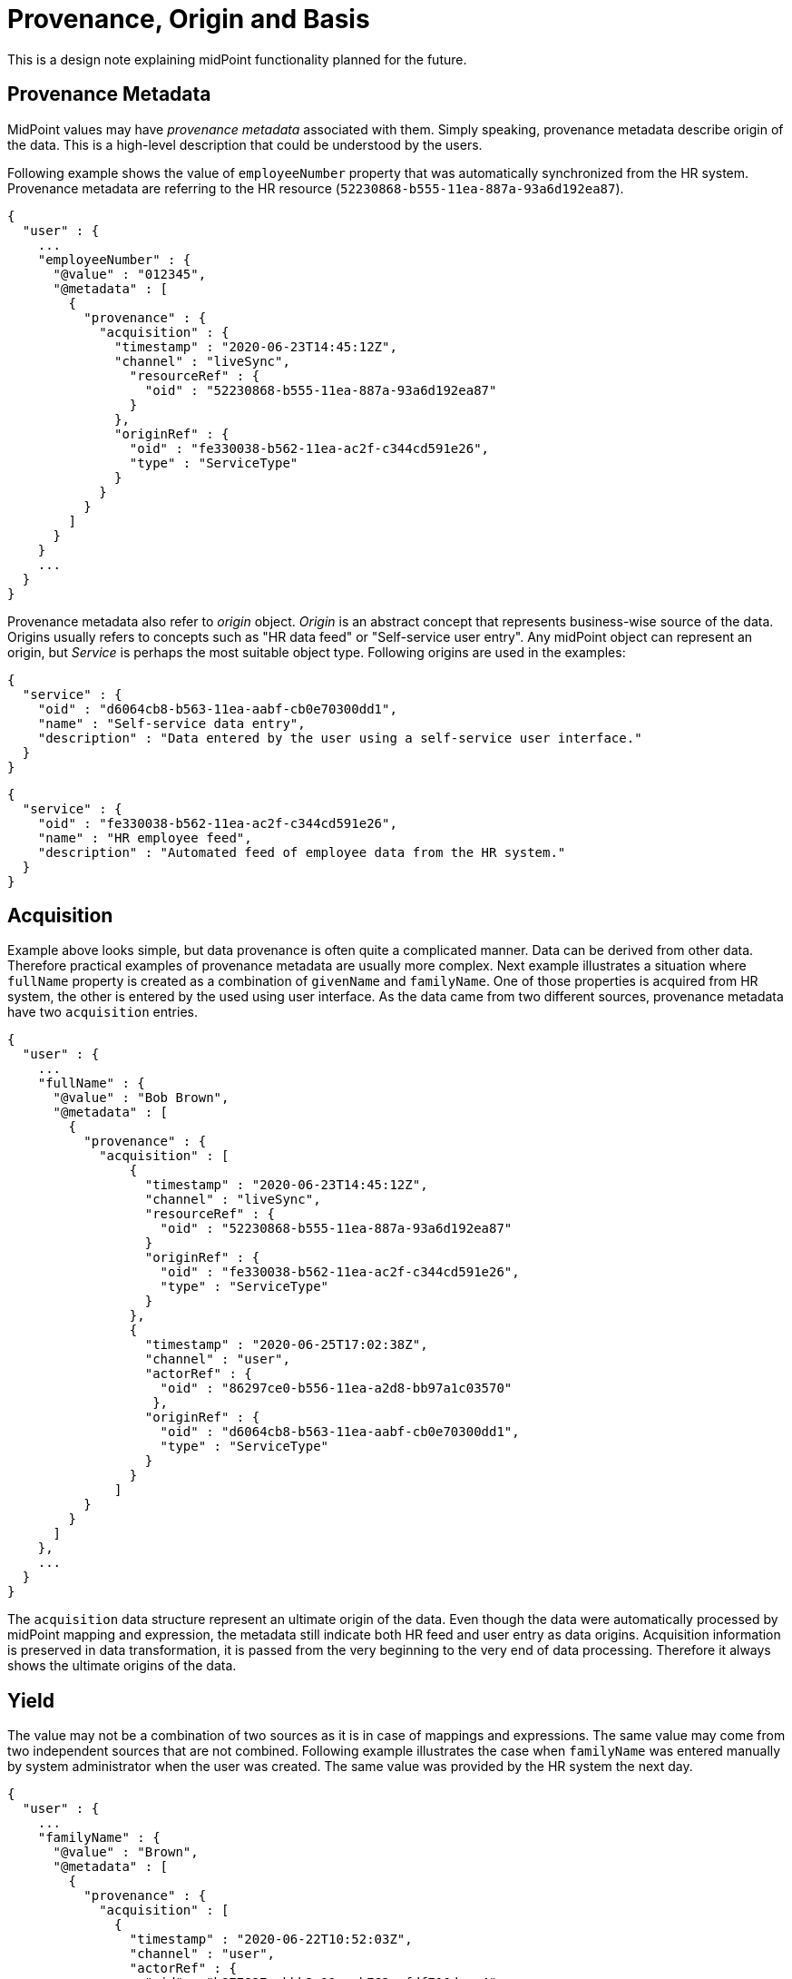 = Provenance, Origin and Basis
:page-toc: top

This is a design note explaining midPoint functionality planned for the future.

== Provenance Metadata

MidPoint values may have _provenance metadata_ associated with them.
Simply speaking, provenance metadata describe origin of the data.
This is a high-level description that could be understood by the users.

Following example shows the value of `employeeNumber` property that was automatically synchronized from the HR system.
Provenance metadata are referring to the HR resource (`52230868-b555-11ea-887a-93a6d192ea87`).

[source,json]
----
{
  "user" : {
    ...
    "employeeNumber" : {
      "@value" : "012345",
      "@metadata" : [
        {
          "provenance" : {
            "acquisition" : {
              "timestamp" : "2020-06-23T14:45:12Z",
              "channel" : "liveSync",
                "resourceRef" : {
                  "oid" : "52230868-b555-11ea-887a-93a6d192ea87"
                }
              },
              "originRef" : {
                "oid" : "fe330038-b562-11ea-ac2f-c344cd591e26",
                "type" : "ServiceType"
              }
            }
          }
        ]
      }
    }
    ...
  }
}
----

Provenance metadata also refer to _origin_ object.
_Origin_ is an abstract concept that represents business-wise source of the data.
Origins usually refers to concepts such as "HR data feed" or "Self-service user entry".
Any midPoint object can represent an origin, but _Service_ is perhaps the most suitable object type.
Following origins are used in the examples:


[source,json]
----
{
  "service" : {
    "oid" : "d6064cb8-b563-11ea-aabf-cb0e70300dd1",
    "name" : "Self-service data entry",
    "description" : "Data entered by the user using a self-service user interface."
  }
}
----

[source,json]
----
{
  "service" : {
    "oid" : "fe330038-b562-11ea-ac2f-c344cd591e26",
    "name" : "HR employee feed",
    "description" : "Automated feed of employee data from the HR system."
  }
}
----

== Acquisition

Example above looks simple, but data provenance is often quite a complicated manner.
Data can be derived from other data.
Therefore practical examples of provenance metadata are usually more complex.
Next example illustrates a situation where `fullName` property is created as a combination of `givenName` and `familyName`.
One of those properties is acquired from HR system, the other is entered by the used using user interface.
As the data came from two different sources, provenance metadata have two `acquisition` entries.

[source,json]
----
{
  "user" : {
    ...
    "fullName" : {
      "@value" : "Bob Brown",
      "@metadata" : [
        {
          "provenance" : {
            "acquisition" : [
                {
                  "timestamp" : "2020-06-23T14:45:12Z",
                  "channel" : "liveSync",
                  "resourceRef" : {
                    "oid" : "52230868-b555-11ea-887a-93a6d192ea87"
                  }
                  "originRef" : {
                    "oid" : "fe330038-b562-11ea-ac2f-c344cd591e26",
                    "type" : "ServiceType"
                  }
                },
                {
                  "timestamp" : "2020-06-25T17:02:38Z",
                  "channel" : "user",
                  "actorRef" : {
                    "oid" : "86297ce0-b556-11ea-a2d8-bb97a1c03570"
                   },
                  "originRef" : {
                    "oid" : "d6064cb8-b563-11ea-aabf-cb0e70300dd1",
                    "type" : "ServiceType"
                  }
                }
              ]
          }
        }
      ]
    },
    ...
  }
}
----

The `acquisition` data structure represent an ultimate origin of the data.
Even though the data were automatically processed by midPoint mapping and expression, the metadata still indicate both HR feed and user entry as data origins.
Acquisition information is preserved in data transformation, it is passed from the very beginning to the very end of data processing.
Therefore it always shows the ultimate origins of the data.

== Yield

The value may not be a combination of two sources as it is in case of mappings and expressions.
The same value may come from two independent sources that are not combined.
Following example illustrates the case when `familyName` was entered manually by system administrator when the user was created.
The same value was provided by the HR system the next day.

[source,json]
----
{
  "user" : {
    ...
    "familyName" : {
      "@value" : "Brown",
      "@metadata" : [
        {
          "provenance" : {
            "acquisition" : [
              {
                "timestamp" : "2020-06-22T10:52:03Z",
                "channel" : "user",
                "actorRef" : {
                  "oid" : "b877827a-bbb2-11ea-b762-afdf710daac4"
                },
                "originRef" : {
                  "oid" : "d6064cb8-b563-11ea-aabf-cb0e70300dd1",
                  "type" : "ServiceType"
                }
              }
            ]
          }
        },
        {
          "provenance": {
            "acquisition" : [
              {
                "timestamp" : "2020-06-23T14:45:12Z",
                "channel" : "liveSync",
                "resourceRef" : {
                  "oid" : "52230868-b555-11ea-887a-93a6d192ea87"
                },
                "originRef" : {
                  "oid" : "fe330038-b562-11ea-ac2f-c344cd591e26",
                  "type" : "ServiceType"
                }
              }
            ]
          }
        }
      }
    },
    ...
  }
}
----

The `@metadata` data structure is multi-valued.
Each value of metadata represent an output or product of data processing called _yield_.
Inbound synchronization _yields_ data values, as do mappings and users entering data in user interface.
When we have learned the same value from two independent origins, there will be two _yields_ represented by two values of `@metadata` structure.

This means that we will need to modify _yields_ when a new source of the data becomes available or when it is no longer available.

Computation of yields is related to _value consolidation_ mechanism in midPoint projector component.
MidPoint computes values that came from all the sources such as mappings and expressions.
This often means that the same value is computed by several mappings.
MidPoint "squashes" such values together in a process that is called _consolidation_.
Redundant values are removed during this process.
However, with provenance metadata the values are not removed without a trace.
Each consolidated value corresponds to one _yield_, represented by one value of metadata.

See also xref:../metadata-multiplicity-problem/[Metadata Multiplicity Problem] for explanation of the background of _yields_ and _acquisitions_.

== Origin

Acquisition data describe the technological aspect of data provenance quite well.
Such metadata record acquisition mechanism, resource, actor and so on.
However, such technical information alone is often not sufficient to show logical sources of data.
It would be quite difficult to present the acquisition metadata in a way that can be understood by ordinary users.
Understandability of the information is an essential aspect of data protection solutions.
Therefore acquisition metadata refer to the _origin_ of data.

_Origin_ is an abstract, high-level representation of data source.
It represents something that the users will understand, such as _human resource data_, _marketing data broker_ or _self-service user data entry_.

Origin is an ordinary midPoint object, it is expected that _org_ or _service_ will usually be used to represent origin.
There are several reasons for this.
Firstly, name of the object will be used to present the origin in the UI, provide proper internationalization and so on.
Secondly, origins may have owners, denoting the person responsible for the source data.
And most importantly, having origin as a first-class midPoint object opens up possibilities for the future, especially for data protection.
Origins might contain policies that can specify reliability of the data, sensitivity and so on.
There are also practical considerations.
The resource may not be enough to fully specify data source just by itself.
Several resources may represent the same origin in case that one data set is distributed over several data stores.
Or one resource may have many origins, e.g. in multi-tenancy and multi-affiliation cases.
Therefore having _origin_ as a separate concept may be very useful.

In midPoint 4.2, origins are used only for presentation purposes.
However, it is planned that origins will take more prominent place as mode data protection features are developed.

Acquisition metadata are set by "edges" of the system.
These are resources, user interface, REST and other interfaces.
Therefore the "edges" have to be configured to set proper origins in acquisition metadata.
This is especially apparent in resource configuration:

[source,json]
----
{
  "resource" : {
    "oid" : "52230868-b555-11ea-887a-93a6d192ea87",
    "name" : "HR",
    ...
        "objectType" : {
          "kind" : "account",
          ...
          "originRef" : {
            "oid" : "fe330038-b562-11ea-ac2f-c344cd591e26"
          }
        },
    ...
  }
}
----

Origin can be different for every resource object type, therefore the origin definition is placed inside `objectType`.
Later versions of midPoint may support origin expressions instead of static origin reference.
This may be achieved by using object reference with runtime-resolved filter and expressions inside it.

We need similar configuration for user interface:

[source,json]
----
{
  "systemConfiguration" : {
    ...
    "providedService" : {
      "name" : "gui",
      "identifier" : "gui",
      ...,
      "provenance" : {
        "originRef" : {
          "oid" : "d6064cb8-b563-11ea-aabf-cb0e70300dd1"
        }
      }
    },
    ...
  }
}
----

Similar configuration can later apply to REST and potentially also other midpoint-provided services.

TODO: How to make dynamic origin? E.g. self-user-entry if the user is changing his own record, admin-user-entry otherwise.
Expressions in filters may be quite inconvenient in this case. Or are they OK?

== Assignments

MidPoint mappings often need complicated definition of mapping _range_ to properly remove values that were added by the mapping.
There is clear benefit if a mapping can identify the values that were previously created by the same mapping.
Provenance metadata may be a good place to record this information.

TODO: recording assignments as sources of "yield"

TODO: record assignemntId? definitionOid? Both? Do we need to record mapping name?

TODO: how will this work with mapping range?

TODO: Axiom limitation for ordered data structres (assignment id path)

== Basis for Data Processing

_Basis for data processing_ also known as _legal basis_ is one the basic concepts of data protection.
Personal data should not be processed unless there is a _basis_ for the processing.
Employment contract is an example of legal basis for data processing.
As long as a person is employee of a company, the company can process reasonable set of data about that person.
Student's relation to the school, membership in a research team and business contract are further examples of bases for data processing.
_Consent_ is also basis for data processing, even though it has a different lifecycle than other bases.

Basis for data processing can be understood as our privilege to process the data.
We cannot process data without that privilege.
In addition to that, we should be able to clearly demonstrate that we have valid basis for processing all the data in our system.
The best way to do this would be to record the basis for item of the data.

Basis for data protection are represented by role-like objects in midPoint.
When a particular basis is applicable to the user, aj object that represents such basis is _assigned_ to the user.
Assignment is a rich data structure that can represent the particulars of user-basis relations.
For example, assignment can be used to represent time-wise validity of the basis (from/to dates).

The assignment of the basis usually happens at the time when midPoint acquires the data.
Which means that the basis is assigned during inbound synchronization or during interactions in user interface.
Basis assignment may be quite complex, e.g. handling of consent lifecycle.
Particular details of basis assignment are not yet entirely clear at this point.
However, it looks like the _basis_ will become one of the most important concepts for data protection.
E.g. basis is likely to be a mandatory part of inbound data synchronization processes.

Assignment of a basis demonstrates that the basis applies to user.
But we still do not know to which _data_ the basis applies.
It seems that the basis can apply to data in two different ways:

* Item-level basis applies to entire data item, regardless of what value it contains.
For example, employment contract is a basis to process user's full name.
This basis applies regardless of the provenance of the full name value.
It does not matter if the value was synchronized from the HR system or it was entered by the user, the basis applies to the item regardless.

* Value-level basis applies to a specific value of the item.
For example, organization or affiliation is usually stored in multi-value item.
Employment contract basis applies only to `ACME, Inc.` value of that item.
Other values may refer to organizations that are not related to employment, such as volunteering or activism.
We cannot deal with the item uniformly, provenance of every single value is significant in this case.

Particular method how are the bases going to express data protection policies is not yet entirely clear.
The item-level policy will probably be expressed in the basis itself.
There is no need to indicate that in metadata, except perhaps for troubleshooting purposes.
Value-level bases will need to be indicated in the metadata, most like provenance metadata (inside a `yield`).

.Basis does not imply reliability of data.
NOTE: Basis gives us right to process the data, but that does not mean that the data are reliable or verified.
For example, full name value taken from HR may be replaced by a user-provided value.
While we still have the right to process full name, we do not know whether user-provided value is reliable.
Reliability of the data is addressed by orthogonal concepts, such as _assurance_ concepts.

Bases for data processing are not permanent.
They can be cancelled, they can expire and consent can be revoked at any time.
Removal od data processing basis should trigger erasure of data we are not entitled to process any longer.
However, the situation may be more complex as the bases are often related.
For example, employers are often required to process some data about former employees.
When the `employment` basis ends, another basis is applied.
This `ex-employment` basis allows us to keep process some data about employees.
MidPoint has to be aware of this transition because it must not erase `employment` data that are needed for `ex-employment` basis.
Actual mechanism to implement this feature is not yet clear.
But there are two obvious possibilities:

* Specify a _follow-up_ basis.
The `ex-employment` basis will be specified as a follow-up basis to `employment` basis.
When employment ends, it is replaced by ex-employment.
This should be relatively easy to do.
However, it is introducing a new concept into the system.

* Further develop concept of _assignment lifecycle_.
In this case both employment and post-employment are covered by the same `employment` basis.
The difference is the lifecycle status of the assignment of the basis.
Employment part of the relation is specified by `active` lifecycle status of basis assignment.
Post-employment part is specified by `archived` lifecycle status of the assignment.
Data protection policies of the basis have to take assignment lifecycle into account.
This may make the policies quite complex.
In addition to that, we will need to find a way how to manipulate the validity dates and probably also other properties of the assignment when assignment lifecycle status changes.

The situation may be even more complicated if we need to ask for consent.
For example, when _student_ turns to _alumnus_, a consent may be required to make that transition.
We may need to pre-acquire the consent while the student is still a student.
Therefore it is possible, that we will need to have much more detailed knowledge about the lifecycles.

== Origin and Basis

It may be attractive to combine _origins_ and _bases_ into one concept.
Even though those are related, they are not the same thing.
For example, employee data may originate from the HR system.
But they may also be entered by an administrator in emergency situations (e.g. outages).
HR data may be manually corrected by the user.
Those are three different origins of the data.
But we are processing the data on the same `employment` basis.

Similarly, data coming from a single origin may be processed on several bases.
For example, only _identifier_ and _affiliation_ is strictly required to provide a particular service `S`.
Therefore we cannot use `S` as the basis for processing full name of the person.
However, we would like to know full names of the users as it makes system administration easier.
Users may want to provide full name as well, as it improves interaction with other users.
However, we need user's consent to process full name.
Consent is a separate basis for data processing.
Even though both identifier and full name are coming from the same _origin_, there are different _bases_ for their processing.

While the entire design of origins and (especially) bases is not complete, it looks like it may be possible to combine basis and origin in one object in cases that they are in fact the same concept.
But midPoint must allow to have _origin_ and _basis_ as two separate concepts.

== Personas

Data protection is not a trivial concept even if it is applied in "singleton" scenarios.
By "singleton" we mean scenarios where we are processing data for a single purpose.
Such as an enterprise processing employee data.
This can also be extended to scenarios where several identity types are processed, but they do not overlap.
For example, an enterprise may process employee data as well as data on contractors and support staff.
But as long as a person cannot be an employee and an contractor at the same time the situation is still relatively simple.
Usual identity lifecycle models can be applied in such cases.

However, the situation is much more complex when it comes to "multiplicity" scenarios, such as those commonly found in academic environment.
A person can be a student of a school, employee of one of its organizations and a volunteer cooperator in a research program at the same time.
This may be further complicated by _affiliations_ to different organizations.
Simple identity lifecycle models cannot be applied here, as each of the relations or affiliations may have different lifecycle - and even a differing set of data.

There are two ways how to deal with the "multiplicity" scenarios:

* One user, affiliations, contracts and other relations are modeled by assignments.
There is just one set of identity data, therefore this may seem like a natural way to users.
However, this approach is likely to be problematic if the data do not converge.
For example if user want to present name `John Doe` in some cases and `Prof. John R. Doe` in other cases.
Also, user lifecycle model may not work here or it may be limited.
Its function has to be replaced by assignment lifecycle.

* Multiple personas, one persona for each purpose.
This makes the situation easier as each persona has its own set of data, its own lifecycle and so on.
However, the management of personas may be complicated and it may not be convenient for the user.
Especially in cases where most of the data in personas are the same.

These two approaches may obviously be combined.
But the details are not yet entirely clear.

This affects data protection approach as well.
Data that relate to different affiliations or purposes are likely to be governed by different bases for data processing.
The "no persona" case may require parametrization of basis assignments.
The "multiple personas" case may be simpler when it comes to basis management, however the complexity of persona management may be prohibitive.

== See Also

* xref:../metadata-multiplicity-problem/[Metadata Multiplicity Problem]
